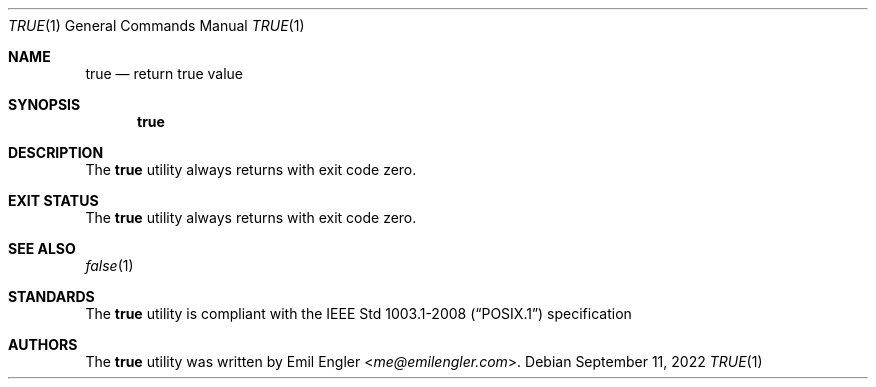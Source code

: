 .Dd $Mdocdate: September 11 2022 $
.Dt TRUE 1
.Os
.Sh NAME
.Nm true
.Nd return true value
.Sh SYNOPSIS
.Nm true
.Sh DESCRIPTION
The
.Nm
utility always returns with exit code zero.
.Sh EXIT STATUS
The
.Nm
utility always returns with exit code zero.
.Sh SEE ALSO
.Xr false 1
.Sh STANDARDS
The
.Nm
utility is compliant with the
.St -p1003.1-2008
specification
.Sh AUTHORS
The
.Nm
utility was written by
.An Emil Engler Aq Mt me@emilengler.com .
